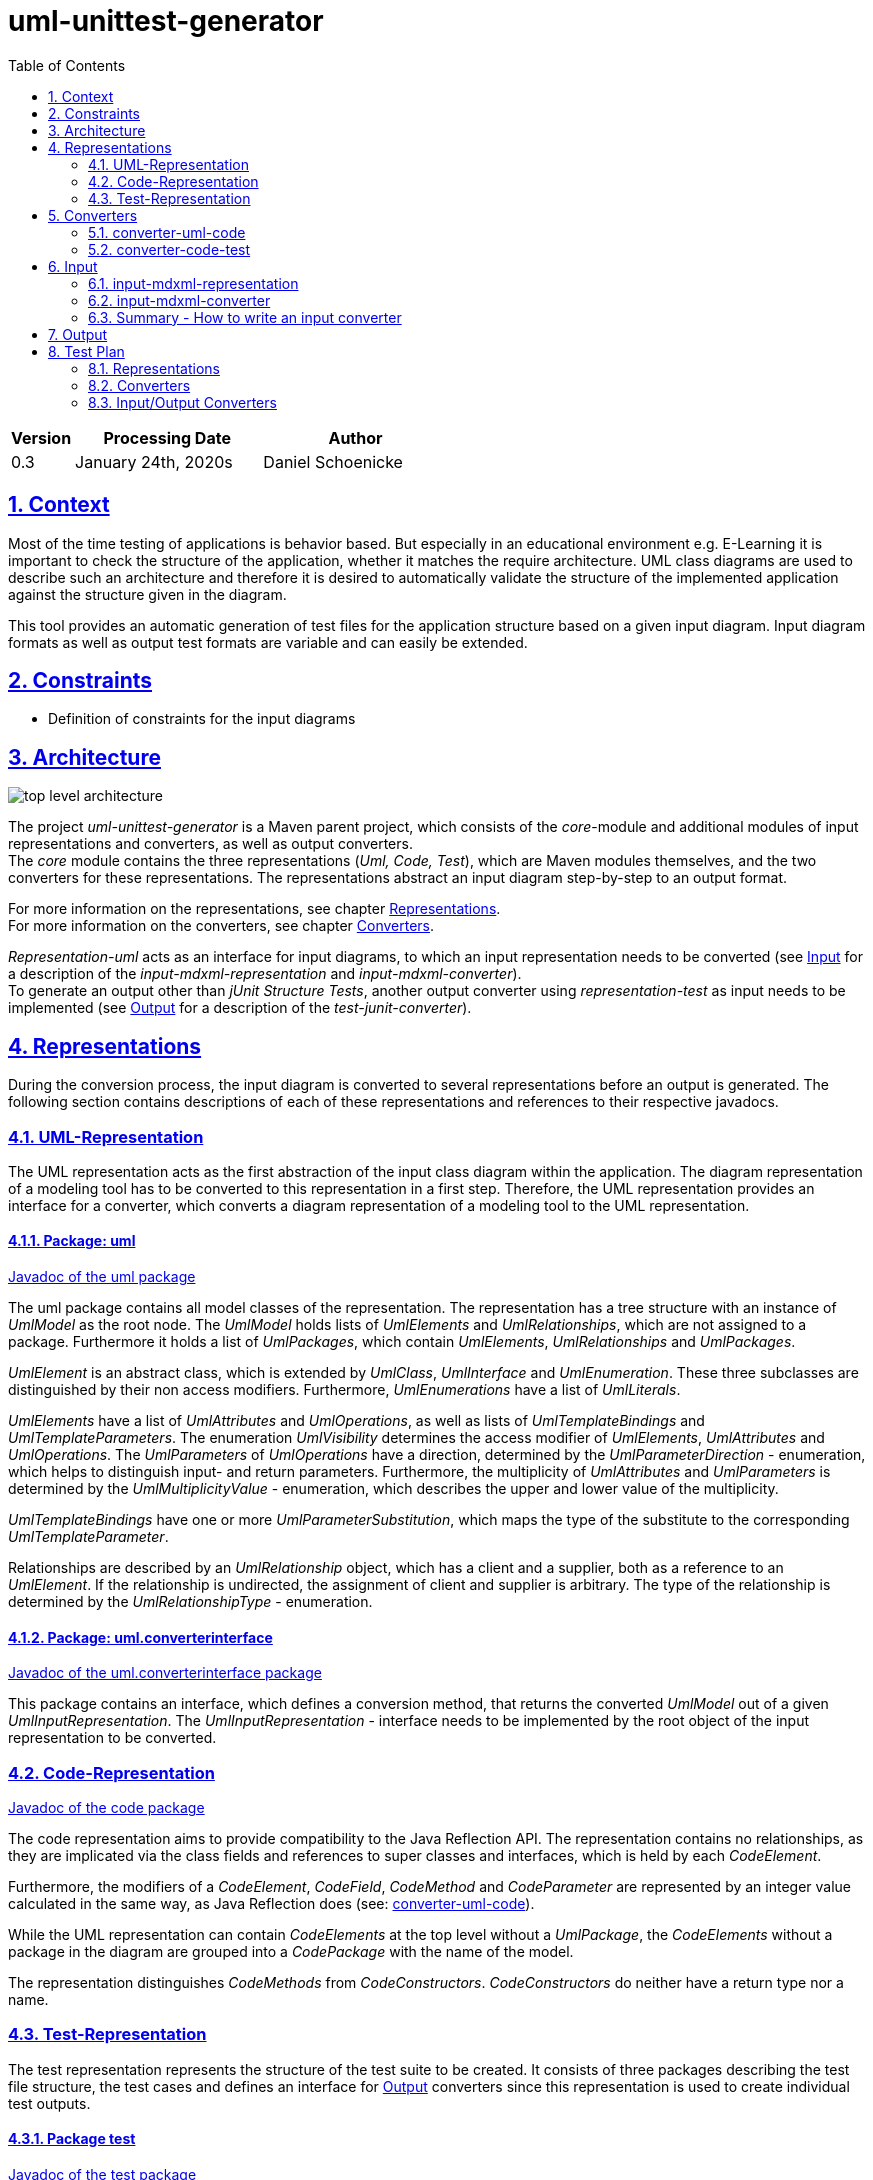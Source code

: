 :toc: left
:numbered:
:toclevels: 2
:sectlinks:
:project_name: uml-unittest-generator

= uml-unittest-generator

[options="header"]
[cols="1, 3, 3"]
|===
|Version | Processing Date   | Author 
|0.3	| January 24th, 2020s | Daniel Schoenicke 
|===

== Context
Most of the time testing of applications is behavior based. But especially in an educational environment e.g. E-Learning it is important
to check the structure of the application, whether it matches the require architecture. UML class diagrams are used to describe such an architecture
and therefore it is desired to automatically validate the structure of the implemented application against the structure given in the diagram.

This tool provides an automatic generation of test files for the application structure based on a given input diagram. Input diagram formats as well as
output test formats are variable and can easily be extended.

[#constraints]
== Constraints
* Definition of constraints for the input diagrams

== Architecture
[caption="Figure 1: Top Level Architecture"]
image:diagrams/top-level-diagram.svg[top level architecture]

The project _{project_name}_ is a Maven parent project, which consists
of the _core_-module and additional modules of input representations and converters, 
as well as output converters. +
The _core_ module contains the three representations (_Uml, Code, Test_), which are
Maven modules themselves, and the two converters for these representations. The representations
abstract an input diagram step-by-step to an output format. +

For more information on the representations, see chapter <<#representations>>. + 
For more information on the converters, see chapter <<#converters>>.

_Representation-uml_ acts as an interface for input diagrams, to which an input representation
needs to be converted (see <<#input>> for a description of the _input-mdxml-representation_ and _input-mdxml-converter_). +
To generate an output other than _jUnit Structure Tests_, another output converter using _representation-test_
as input needs to be implemented (see <<#output>> for a description of the _test-junit-converter_).

[#representations]
== Representations
During the conversion process, the input diagram is converted
to several representations before an output is generated. The following section contains descriptions
of each of these representations and references to their respective javadocs.

[#representation-uml]
=== UML-Representation
The UML representation acts as the first abstraction of the input class diagram within
the application. The diagram representation of a modeling tool has to be converted to this representation
in a first step. Therefore, the UML representation provides an interface for a converter, which converts
a diagram representation of a modeling tool to the UML representation.

==== Package: uml
link:javadoc/uml/package-summary.html[Javadoc of the uml package]

The uml package contains all model classes of the representation. The representation has a tree structure
with an instance of _UmlModel_ as the root node. The _UmlModel_ holds lists of _UmlElements_ and _UmlRelationships_,
which are not assigned to a package. Furthermore it holds a list of _UmlPackages_, which contain _UmlElements_, _UmlRelationships_
and _UmlPackages_.

_UmlElement_ is an abstract class, which is extended by _UmlClass_, _UmlInterface_ and _UmlEnumeration_. These three subclasses
are distinguished by their non access modifiers. Furthermore, _UmlEnumerations_ have a list of _UmlLiterals_.

_UmlElements_ have a list of _UmlAttributes_ and _UmlOperations_, as well as lists of _UmlTemplateBindings_ and _UmlTemplateParameters_.
The enumeration _UmlVisibility_ determines the access modifier of _UmlElements_, _UmlAttributes_ and _UmlOperations_. The _UmlParameters_
of _UmlOperations_ have a direction, determined by the _UmlParameterDirection_ - enumeration, which helps to distinguish input- and return parameters. 
Furthermore, the multiplicity of _UmlAttributes_ and _UmlParameters_ is determined by the _UmlMultiplicityValue_ - enumeration, which describes
the upper and lower value of the multiplicity.

_UmlTemplateBindings_ have one or more _UmlParameterSubstitution_, which maps the type of the substitute to the corresponding _UmlTemplateParameter_.

Relationships are described by an _UmlRelationship_ object, which has a client and a supplier, both as a reference to an _UmlElement_. If the relationship
is undirected, the assignment of client and supplier is arbitrary. The type of the relationship is determined by the _UmlRelationshipType_ - enumeration.

==== Package: uml.converterinterface
link:javadoc/uml/converterinterface/package-summary.html[Javadoc of the uml.converterinterface package]

This package contains an interface, which defines a conversion method, that returns the converted _UmlModel_ out of a given _UmlInputRepresentation_.
The _UmlInputRepresentation_ - interface needs to be implemented by the root object of the input representation to be converted.

[#representation-code]
=== Code-Representation
link:javadoc/code/package-summary.html[Javadoc of the code package]

The code representation aims to provide compatibility to the Java Reflection API. The representation contains no relationships, as they are implicated
via the class fields and references to super classes and interfaces, which is held by each _CodeElement_. 

Furthermore, the modifiers of a _CodeElement_, _CodeField_, _CodeMethod_ and _CodeParameter_ are represented by an
integer value calculated in the same way, as Java Reflection does (see: <<umlcode>>).

While the UML representation can contain _CodeElements_ at the top level without a _UmlPackage_, the _CodeElements_ without a package in the diagram
are grouped into a _CodePackage_ with the name of the model.

The representation distinguishes _CodeMethods_ from _CodeConstructors_. _CodeConstructors_ do neither have a return type nor a name. 

[#test-representation]
=== Test-Representation
The test representation represents the structure of the test suite to be created. It consists of three packages describing the test file structure,
the test cases and defines an interface for <<#output>> converters since this representation is used to create individual test outputs.

==== Package test
link:javadoc/test/package-summary.html[Javadoc of the test package] +
The _TestRepresentation_ as root element has the name of the project and a list of _TestPackages_. The package structure should be consistent to the package structure of the implementation,
which will be checked. _TestPackages_ contain sub _TestPackages_ and _TestClasses_. The name of the _TestClass_ is the name of the converted _CodeElement_ with the suffix *Test*.

==== Package test.testobjects
link:javadoc/test/testobjects/package-summary.html[Javadoc of the test.testobjects package] +
Each _TestClass_ has a _ClassUnderTest_ object representing the class to be tested. The _ClassUnderTest_ has the fully qualified name of the class to be tested as an attribute,
The type of the class is determined by the _ClassUnderTestType_. Furthermore the _ClassUnderTest_ holds lists of _ConstructorUnderTest_, _FieldUnderTest_, _ClassUnderTests_ representing implemented interfaces, MethodUnderTest_, _TemplateParameterUnderTest_
and _EnumConstantUnderTest_ if the class is an enumeration. Furthermore, _ClassUnderTest_ holds optional references to other _ClassUnderTests_ which act as a super class or nest host of the class.

==== Package test.converterinterface
link:javadoc/test/converterinterface/package-summary.html[Javadoc of the test.converterinterface package] + 
This package contains an interface, which defines a conversion method called _convertTestFiles_ which takes the _TestRepresentation_ and the path to the output directory.
This interface must be implemented by <<output>> converters.

[#converters]
== Converters
The following sections provide descriptions of the two converters, pointing out the essential steps during the conversion from one representation to another.

[#umlcode]
=== converter-uml-code
link:javadoc/umlcode/converter/element/package-summary.html[Javadoc of the umlcode package] +
link:javadoc/umlcode/converter/element/package-summary.html[Javadoc of the umlcode.converter.element package] +
link:javadoc/umlcode/converter/element/package-summary.html[Javadoc of the umlcode.converter.relationship package]

The _uml code converter_ consists out of three packages: the main package with the main converter class, the element package with the converters responsible
for converting _UmlElements_ to _CodeElements_ and the relationship package resolving the _UmlRelationships_.

The uml code converter has two main objectives: resolving the remaining relationships and grouping potential top level elements
into a package. +
Since the <<representation-code>> does not contain any information about associations, all relationships with type _ASSOCIATION_, _AGGREGATION_, _COMPOSITION_, 
as well as _DEPENDENCY_ are discarded. The remaining generalizations and interface realizations are resolved by adding references to the parent classes / interfaces
to the child classes of such a relationship.

In contrast to the <<representation-uml>>, the <<representation-code>> object does not allow _CodeElements_ as direct childs. 
Therefore, potential converted _CodeElements_, which corresponding _UmlElements_ were children of the _UmlModel_ will be grouped into a new _CodePackage_ with the name of the model.
Therefore, a package with the name of the model is not allowed, as long as the model has direct children elements. Since all packages without the model name as prefix are considered
external packages, such packages stay direct child elements of the _CodeRepresentation_, while the other packages with the model name as prefix become child packages of the newly created 
model package.

image:diagrams/umlcode.svg[umlcode-conversion]

In the <<representation-uml>> each modifier is represented by its own value: boolean values for _static_, _final_ and _abstract_, and _UmlVisibility_ for the access modifiers. 
The <<representation-code>> handles modifiers as an integer value, computed out of all the modifier values, the same way, the Java Reflection API handles these values.
This conversion step is done by the _ModifierConverter_ class. +
See link:https://docs.oracle.com/javase/8/docs/api/constant-values.html#java.lang.reflect.Modifier.ABSTRACT[Java Constant Field Values] for a list of Java's modifier values.

Another importing step of the conversion process is splitting up _UmlOperations_ into _CodeMethods_ and _CodeConstructors_. This is done by comparing the name of the _UmlOperation_
to the name of the owning _UmlElement_ and checking whether the _UmlParameters_ of the _UmlOperation_ contain a _UmlParameter_ with _UmlParameterDirection.RETURN_.

=== converter-code-test
link:javadoc/codetest/package-summary.html[Javadoc of the codetest package] +
link:javadoc/codetest/converter/package-summary.html[Javadoc of the codetest.converter package]

The _code test converter_ consists out of two packages: the main package with the main converter class and the converter package with the converters responsible for converting
_CodeElements_ to _TestClasses_ and _ClassUnderTest_ objects.

Has the narrow field of task of creating an abstract test structure by creating representations of the packages and files of the test suite to be created as well as a representation of the test cases.
Instead of abstracting the <<#representation-code>> the main conversion step of the _code test converter_ is to split up a _CodeElemet_ into two objects: a _TestClass_ object representing the actual file in
its package and the corresponding _ClassUnderTest_, representing the class with its components to be tested.

image:diagrams/codetest.svg[codetest]

[#input]
== Input
To use the _{project_name}_, an input class diagram has to be converted to the _UML representation_. +
This requires at least the implementation of a converter and possibly a representation of the input diagram. + 
This chapter describes on the example of the _input-mdmxl-representation_ and _input-mdxml-converter_, 
how such a representation and converter can be implemented.

=== input-mdxml-representation
link:../javadoc/mdxml/package-summary.html[Javadoc of the mdxml package]

MagicDraw provides the ability to save projects in an XML file. As a first step, this XML representation is converted into
the _input-mdxml-representation_ by unmarshalling the XML elements to Java objects with link:https://github.com/eclipse-ee4j/jaxb-ri[JAXB]. +
This conversion doesn't transform the elements of the XML file, it only leaves out some superfluous elements and attributes, which aren't
needed for the conversion to the _UML representation_. +
As described in the <<#constraints>> section, an input model must only describe one coherent application. Therefore, information about the separate
diagrams of the project is discarded. +
The whole _input-mdxml-representation_ is a tree structure, like all the other <<#representations>>. The root class _MdxmlRepresentation_ takes the
path to the XML file as an argument in its constructor, where it initializes the JAXB environment. This root class implements the link:javadoc/uml/converterinterface/UmlInputRepresentation.html[UmlInputRepresentation]
interface, provided by the _UML Representation_, which is necessary for the _input-mdxml-converter_.

=== input-mdxml-converter
link:../javadoc/mdxmlconverter/package-summary.html[Javadoc of the input-mdxml-converter]

A converter converting an input representation to the _UML representation_ must have a central class implementing the link:/javadoc/uml/converterinterface/UmlRepresentationConverter.html[UmlRepresentationConverter] interface
with its _convertToUmlRepresentation_ method. This method requires an object of type _UmlInputRepresentation_ which should be the root class of the input representation.
This method acts as the main conversion method and must return an converted _UmlModel_. 

Besides this class, the _input-mdxml-converter_ consists out of four packages, which contain converters for modifiers, elements (with their attributes, methods, template parameters, etc.), relationships and packages,
as well as the package _mdxmlconverter.temporary_, which contains auxiliary classes to store the ids used by MagicDraw's XML representation to reference other elements, relationships, etc. During the conversion of each part of the 
representation, the converted object is stored with its corresponding mdxml-id in a map, which is later used to resolve these references and replace mdxml ids with the actual objects.

=== Summary - How to write an input converter
To convert an uml class diagram to the _UML representation_ follow these steps:

* Model the diagram according to the defined <<#constraints>>.
* Transform the project into a representation with a root class implementing the _UmlInputRepresentation_ interface.
* Implement a converter using the _UmlRepresentationConverter_ interface to convert the input representation to the _UML-representation_.

[#output]
== Output
* Description of how to implement an output representation and converter

== Test Plan
This section provides an overview about the jUnit Tests of the application.

=== Representations
Since the different representations of the _core_ project mainly contain getter and setter methods, only additional functionality is tested. The additional tested functions are:

==== Code Representation
[options="header"]
|===
|Method | Tested in: 
|code.CodeRepresentation.getPackagesAsList() | code.CodeRepresentationTest.testGetPackagesAsList()
|code.CodeRepresentation.getElementsAsList() | code.CodeRepresentationTest.testGetElementsAsList()
|code.CodePackage.getPackagesAsList() | code.CodePackageTest.testGetPackagesAsList()
|code.CodeElement.getNestedElementsAsList() | code.CodeElementTest.testGetNestedElementsAsList()
|===

==== Test Representation
[options="header"]
|===
|Method | Tested in: 
|test.TestRepresentation.getTestClassesAsList() | test.TestRepresentationTest.testGetTestClassesAsList()
|test.TestPackage.getTestClassesAsList() | test.TestPackageTest.testGetTestClassesAsList()
|test.TestPackage.getQualifiedName() | test.TestPackageTest.testQualifiedName()
|test.TestClass.getQualifiedName() | test.TestClassTest.testQualifiedName()
|===

=== Converters
The two <<#converters>> provide unit tests for all of their functions, as well as an End to End test, converting
one representation to another and verifying the structure of the resulting representation. For these tests, each representation
provides a class initializing a sample representation.

=== Input/Output Converters
Input and output converters and potential representations related to them have to be tested independently. This includes unit tests for additional
functionalities of the representation (getters and setters don't have to be tested!). For the converter, unit tests as well as an integration test
should be provided.